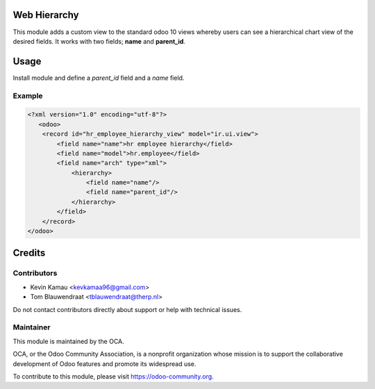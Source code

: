 .. image:: https://img.shields.io/badge/licence-AGPL--3-blue.svg
    :target: http://www.gnu.org/licenses/agpl-3.0-standalone.html
    :alt: License: AGPL-3


Web Hierarchy
=============
This module adds a custom view to the standard odoo 10 views
whereby users can see a hierarchical chart view of the desired fields.
It works with two fields; **name** and **parent_id**.

Usage
=====
Install module and define a *parent_id* field and a *name* field.

Example
-------

.. code-block:: xml

    <?xml version="1.0" encoding="utf-8"?>
       <odoo>
        <record id="hr_employee_hierarchy_view" model="ir.ui.view">
            <field name="name">hr employee hierarchy</field>
            <field name="model">hr.employee</field>
            <field name="arch" type="xml">
                <hierarchy>
                    <field name="name"/>
                    <field name="parent_id"/>
                </hierarchy>
            </field>
        </record>
    </odoo>

.. image:: ./static/description/screenshot.png
  :width: 800
  :alt: Hierarchy View


Credits
=======


Contributors
------------

* Kevin Kamau <kevkamaa96@gmail.com>
* Tom Blauwendraat <tblauwendraat@therp.nl>

Do not contact contributors directly about support or help with technical issues.

Maintainer
----------

.. image:: https://odoo-community.org/logo.png
   :alt: Odoo Community Association
   :target: https://odoo-community.org

This module is maintained by the OCA.

OCA, or the Odoo Community Association, is a nonprofit organization whose
mission is to support the collaborative development of Odoo features and
promote its widespread use.

To contribute to this module, please visit https://odoo-community.org.
